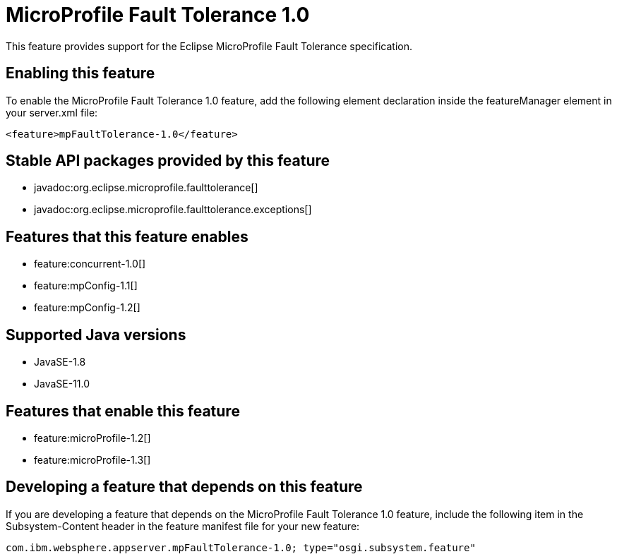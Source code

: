 = MicroProfile Fault Tolerance 1.0
:linkcss: 
:page-layout: feature
:nofooter: 

// tag::description[]
This feature provides support for the Eclipse MicroProfile Fault Tolerance specification.

// end::description[]
// tag::enable[]
== Enabling this feature
To enable the MicroProfile Fault Tolerance 1.0 feature, add the following element declaration inside the featureManager element in your server.xml file:


----
<feature>mpFaultTolerance-1.0</feature>
----
// end::enable[]
// tag::apis[]

== Stable API packages provided by this feature
* javadoc:org.eclipse.microprofile.faulttolerance[]
* javadoc:org.eclipse.microprofile.faulttolerance.exceptions[]
// end::apis[]
// tag::requirements[]

== Features that this feature enables
* feature:concurrent-1.0[]
* feature:mpConfig-1.1[]
* feature:mpConfig-1.2[]
// end::requirements[]
// tag::java-versions[]

== Supported Java versions

* JavaSE-1.8
* JavaSE-11.0
// end::java-versions[]
// tag::dependencies[]

== Features that enable this feature
* feature:microProfile-1.2[]
* feature:microProfile-1.3[]
// end::dependencies[]
// tag::feature-require[]

== Developing a feature that depends on this feature
If you are developing a feature that depends on the MicroProfile Fault Tolerance 1.0 feature, include the following item in the Subsystem-Content header in the feature manifest file for your new feature:


[source,]
----
com.ibm.websphere.appserver.mpFaultTolerance-1.0; type="osgi.subsystem.feature"
----
// end::feature-require[]
// tag::spi[]
// end::spi[]
